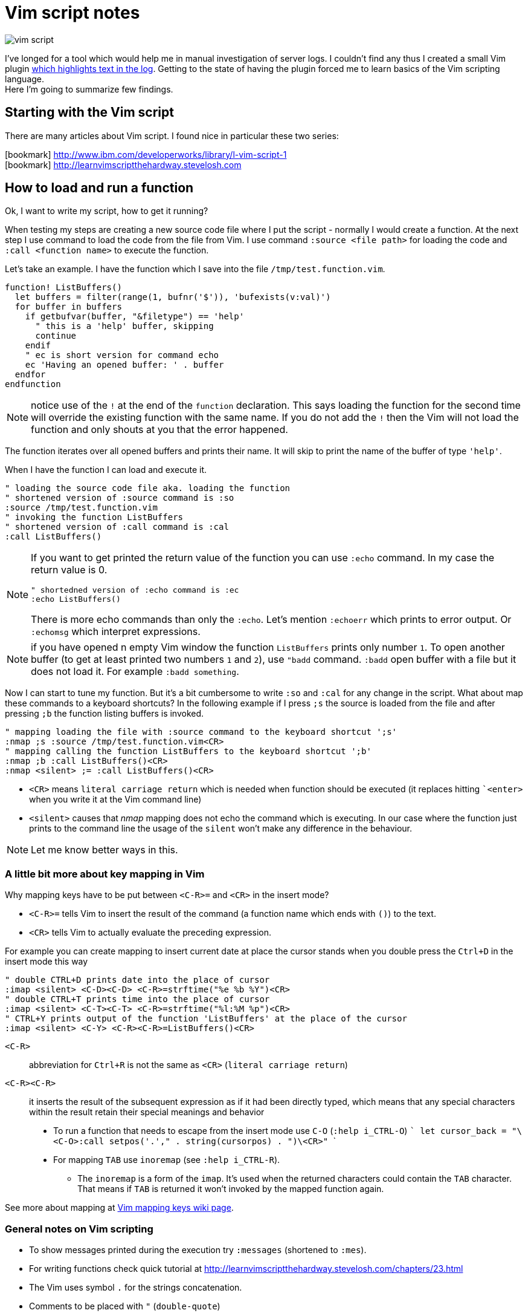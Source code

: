 = Vim script notes
:hp-image: /images/articles/vim-script.png
:hp-tags: vim, plugin, scripting
:toc: macro
:release: 1.0
:published_at: 2018-08-07
:icons: font

image::articles/vim-script.png[]

I've longed for a tool which would help me in manual investigation of server logs.
I couldn't find any thus I created a small Vim plugin
https://github.com/ochaloup/vim-syntax-match[which highlights text in the log].
Getting to the state of having the plugin forced me to learn basics of
the Vim scripting language. +
Here I'm going to summarize few findings.

== Starting with the Vim script

There are many articles about Vim script.
I found nice in particular these two series:

icon:bookmark[] http://www.ibm.com/developerworks/library/l-vim-script-1 +
icon:bookmark[] http://learnvimscriptthehardway.stevelosh.com

== How to load and run a function

Ok, I want to write my script, how to get it running?

When testing my steps are creating a new source code file
where I put the script - normally I would create a function.
At the next step I use command to load the code from the file from Vim.
I use command `:source <file path>` for loading the code and
`:call <function name>` to execute the function.

Let's take an example. I have the function which I save into the file `/tmp/test.function.vim`.

```vim
function! ListBuffers()
  let buffers = filter(range(1, bufnr('$')), 'bufexists(v:val)')
  for buffer in buffers
    if getbufvar(buffer, "&filetype") == 'help'
      " this is a 'help' buffer, skipping
      continue
    endif
    " ec is short version for command echo
    ec 'Having an opened buffer: ' . buffer
  endfor
endfunction
```

NOTE: notice use of the `!` at the end of the  `function` declaration. This says
  loading the function for the second time will override the existing function with the same name.
  If you do not add the `!` then the Vim will not load the function and only
  shouts at you that the error happened.

The function iterates over all opened buffers
and prints their name. It will skip to print the name of the buffer of type `'help'`.

When I have the function I can load and execute it.

```vim
" loading the source code file aka. loading the function
" shortened version of :source command is :so
:source /tmp/test.function.vim
" invoking the function ListBuffers
" shortened version of :call command is :cal
:call ListBuffers()
```

[NOTE]
====
If you want to get printed the return value of the function you can use `:echo` command.
In my case the return value is 0.

```vim
" shortedned version of :echo command is :ec
:echo ListBuffers()
```

There is more echo commands than only the `:echo`. Let's mention `:echoerr` which
prints to error output. Or `:echomsg` which interpret expressions.
====

NOTE: if you have opened n empty Vim window the function `ListBuffers` prints only number `1`.
  To open another buffer (to get at least printed two numbers `1` and `2`), use `"badd` command.
  `:badd` open buffer with a file but it does not load it.
  For example `:badd something`.

Now I can start to tune my function. But it's a bit cumbersome
to write `:so` and `:cal` for any change in the script.
What about map these commands to a keyboard shortcuts? In the following example
if I press `;s` the source is loaded from the file and after pressing `;b`
the function listing buffers is invoked.

```vim
" mapping loading the file with :source command to the keyboard shortcut ';s'
:nmap ;s :source /tmp/test.function.vim<CR>
" mapping calling the function ListBuffers to the keyboard shortcut ';b'
:nmap ;b :call ListBuffers()<CR>
:nmap <silent> ;= :call ListBuffers()<CR>
```

* `<CR>` means `literal carriage return` which is needed when function should be executed
  (it replaces hitting ``<enter>` when you write it at the Vim command line)
* `<silent>` causes that _nmap_ mapping does not echo the command which is executing.
  In our case where the function just prints to the command line the usage of the `silent`
  won't make any difference in the behaviour.

NOTE: Let me know better ways in this.

=== A little bit more about key mapping in Vim

Why mapping keys have to be put between `<C-R>=` and `<CR>` in the insert mode?

* `<C-R>=` tells Vim to insert the result of the command (a function name which ends with `()`) to the text.
* `<CR>` tells Vim to actually evaluate the preceding expression.

For example you can create mapping to insert current date at place the cursor stands
when you double press the `Ctrl+D` in the insert mode this way

```vim
" double CTRL+D prints date into the place of cursor
:imap <silent> <C-D><C-D> <C-R>=strftime("%e %b %Y")<CR>
" double CTRL+T prints time into the place of cursor
:imap <silent> <C-T><C-T> <C-R>=strftime("%l:%M %p")<CR>
" CTRL+Y prints output of the function 'ListBuffers' at the place of the cursor
:imap <silent> <C-Y> <C-R><C-R>=ListBuffers()<CR>
```

`<C-R>`::
abbreviation for `Ctrl+R` is not the same as `<CR>` (`literal carriage return`)
`<C-R><C-R>`::
it inserts the result of the subsequent expression as if it had been directly typed,
which means that any special characters within the result retain their special meanings and behavior

* To run a function that needs to escape from the insert mode use `C-O` (`:help i_CTRL-O`)
  ```
  let cursor_back = "\<C-O>:call setpos('.'," . string(cursorpos) . ")\<CR>"
  ```
* For mapping `TAB` use `inoremap` (see `:help i_CTRL-R`).
**  The `inoremap` is a form of the `imap`. It's used when the returned characters could contain the `TAB` character.
    That means if `TAB` is returned it won't invoked by the mapped function again.

See more about mapping at
link:http://vim.wikia.com/wiki/Mapping_keys_in_Vim_-_Tutorial_(Part_1)[Vim mapping keys wiki page].

=== General notes on Vim scripting

* To show messages printed during the execution try `:messages` (shortened to `:mes`).
* For writing functions check quick tutorial at http://learnvimscriptthehardway.stevelosh.com/chapters/23.html
* The Vim uses symbol `.` for the strings concatenation.
* Comments to be placed with `"` (`double-quote`)
* String in Vim script can be declared within `"` too. If you want to use comment but vim script expects
  `"` for the string declaration then use `|"` (`vertical bar` + `double-quote`) as the separator.

Each statement ends with end of line. For the statement over more lines use `\`(`backslash`) at the start of the line, e.g.

[source, vim]
----
call SetName(
\  first_name,
\  second_name
\)
----

On the other hand more statements could be put onto one line when separated with the `vertical bar` (`|`)

[source, vim]
----
echo "Starting..." | call ListBuffers() | echo "Done"
----

A strange thing (at least for me) is existence of the _prefixed variables_.
If you won't use the prefix they do not work for you as you would expect.
See below or check list of prefixes at https://codeyarns.com/2010/11/26/how-to-view-variables-in-vim.


=== Notes on functions writing a text to the opened document

* For adding a text to the current line you can use function `setline`.
  `:call setline(line('.'), getline('.') . ' hello')` which adds text `' hello'` at the end of the current line

* For pasting a new line to the position of the particular row you can use function `append`.
`:call append(line('.'), "new line to be added at the bottom of the current line")`


== Vim scripting language cheatsheet

=== Variables

.Variables types
[options="header"]
|================================================================
|type      |example
|scalar    | `let height = 165`
|list      | `let interests = [ 'Cinema', 'Literature', 101 ]`
|dictionary| `let phone     = { 'cell':5551017346, 'work':'?' }`
|================================================================

[WARNING]
====
Variable types, once assigned, are permanent and strictly enforced at runtime:
E.g. `let interests = 'unknown' " Error: variable type mismatch`
====

.Scopes and prefix meanings
[options="header"]
|================================================================
|Prefix      |Meaning
|`g:varname` |The variable is global
|`s:varname` |The variable is local to the current script file
|`w:varname` |The variable is local to the current editor window
|`t:varname` |The variable is local to the current editor tab
|`b:varname` |The variable is local to the current editor buffer
|`l:varname` |The variable is local to the current function
|`a:varname` |The variable is a parameter of the current function
|`v:varname` |The variable is one that Vim predefines
|================================================================

.Pseudovariables
[options="header"]
|================================================================
|Prefix        |Meaning
|`&varname`    |A Vim option (local option if defined, otherwise global)
|`&l:varname`  |A local Vim option
|`&g:varname`  |A global Vim option
|`@varname`    |A Vim register
|`$varname`    |An environment variable
|================================================================


=== Operators

.Pseudovariables
[options="header"]
|================================================================
|Operation                       |Operator syntax
|Assignment                      |`let var=expr`
|Numeric-add-and-assign          |`let var+=expr`
|Numeric-subtract-and-assign     |`let var-=expr`
|String-concatenate-and-assign   |`let var.=expr`
|Ternary operator                |`bool?expr-if-true:expr-if-false`
|Logical OR                      |`bool||bool`
|Logical AND                     |`bool&&bool`
|Numeric or string equality      |`expr==expr`
|String case insensitive eq      |`expr==?expr`
|String case sensitive eq        |`expr==#expr`
|Numeric or string inequality    |`expr!=expr`
|Numeric or string greater-then  |`expr>expr`
|Numeric or string gr-or-eq      |`expr>=expr`
|Numeric or string less than     |`expr<expr`
|Numeric or string l-or-eq       |`expr<=expr`
|Numeric addition                |`num+num`
|Numeric subtraction             |`num-num`
|String concatenation            |`str.str`
|Numeric multiplication          |`num*num`
|Numeric division                |`num/num`
|Numeric modulus                 |`num%num`
|Convert to number               |`+num`
|Numeric negation                |`-num`
|Logical NOT                     |`!bool`
|Parenthetical precedence        |`(expr)`
|================================================================


* numeric value zero is false in the boolean context; any non-zero numeric value is considered true
* when a string is used as a boolean, it is first converted to an integer, and then evaluated for true
** for checking emptiness is needed to be used a function: `empty(a_string)`
* comparators always perform *numeric comparison* (unless both operands are strings).
  In particular, if one operand is a string and the other a number, the string will be converted to a number.
* `let ident='Vim'`
** `ident == 0`     always numeric equality - always true (string `'Vim'` converted to number `0`)
** `ident == '0'`   uses string equality if `ident` contains string but numeric equality if `ident` contains number
* case sentistive/insensitive could  be used with any comparators (`<#` operator means `less-than case sensitive`)
** string comparision honor the settings of vim's `ignorecase` option, using the `#` and `?` will force
   either case sensitive or case insensitive comparision


==== Floating point operations

Floating point has to be explicitly marked. Floating point arithmetic comes at Vim 7.2 and later.

[source,vim]
----
let filecount = 234

echo filecount/100   |" echoes 2
echo filecount/100.0 |" echoes 2.34
----

=== Code structure/Syntax

==== IF syntax

```vim
if left_width >= 0
    let max_align_col = max([max_align_col, left_width])
    ...
endif
```

==== FOR syntax

```vim
for linetext in getline(firstline, lastline)
    " working with text on the line
    ...
endfor
```

```vim
for linenum in range(firstline, lastline)
    " working with line numbers
    ...
```

==== Iterating over nested list

```vim
for [name, rank, serial] in list_of_lists
    echo rank . ' ' . name . '(' . serial . ')'
endfor
```

==== Ternary operator

```vim
return completion . (restore ? cursor_back : "")
```

==== If with regexp (if statement, conditional)

```vim
if curr_line =~ '\k' . curr_pos_pat
  return "\<C-N>"
endif
```

==== Elif statement (elseif statement)

```vim
if 0
 echom "if"
elseif "nope!"
 echom "elseif"
else
 echom "finally!"
endif``
```

==== Try/catch

```vim
" mkdir can throw E739 error when is unable to create the requested directory
try
    call mkdir( required_dir, 'p' )
catch
    echo "Can't create directory " . required_dir
endtry
```

==== Lists

===== List creation could be

```vim
let data = [1,2,3,4,5,6,"seven"]
```

And various manipulation on it - e.g. indices less than zero, which then count backward from the end of the list:
`let data[-1] .=  ' samurai'`

===== List comparision

* operator `=` compares values (all values are the same, containers can be different)
* operator `is` compares identity (containers have to be the same)

===== Nested list

```vim
let pow = [
\   [ 1, 0, 0, 0  ],
\   [ 1, 1, 1, 1  ],
\]
" and later...
echo pow[x][y]
```

===== List concatenation

```vim
let activities = ['sleep', 'eat'] + ['game', 'drink']
let activities += ['code']
```

====== Sublist

```vim
let weekdays = week[1:5]
```

* list assignment to a variable is assignment of pointer/reference. For having copy use function `copy()` or `deepcopy()`.

====== Filter and map functionality

That's specific functionality working on lists. `Filter` filters values
and `map` applies some function on each value of the list.

* `let positive_only = filter(copy(list_of_numbers), 'v:val >= 0')`
* `let increased_numbers = map(copy(list_of_numbers), 'v:val + 10')`

==== Dictionaries

======  Basics

```vim
let seen = {}   " Haven't seen anything yet
let daytonum = { 'Sun':0, 'Mon':1, 'Tue':2, 'Wed':3, 'Thu':4, 'Fri':5, 'Sat':6 }
let day = daytonum['Sun']
```

====== For loop

```vim
for [next_key, next_val] in items(dict)
    let result = process(next_val)
    echo "Result for " next_key " is " result
endfor
```

====== Remove

```vim
remove(dictionary, 'key')
unlet dictionary['key']  "command unlet used
```

=== Functions declaration

* `function <name>()` declares function, name has to be unique, parentheses can contain arguments of the function
* `function! <name>()` declares function, if function of the name exists it's overridden
* function ends with definition `endfunction`
* function name has to start with capital letter or with `s:` which declares it as local for the current script file

Function could be scoped in the same way as variables can be - e.g. `function s:<name>()`
says that function is visible only in scope of current script file (see `s:`).

[IMPORTANT]
====
In difference from other scripting languages you can't ignore return value of function.
If function returns anything you need to use it - ie. `let a = s:fuctionname()`. Or you can use
`echo` command like `echo s:functionname()`.
====

If function does not return anything then you can invoke it by calling through `call` like `call s:functionname()`.

==== Function arguments

`function name(param, param2)`

You can access to parameters by name or by position. In both cases you need to use prefix `a:` for get value.

```vim
function printme(text)
  echo a:text
  echo a:1
endfunction
```

NOTE: if position argument is used then `a:0` contains number of arguments.

For undefined number of arguments use `...`. For examplee `function CommentBlock(comment, ...)`.
Now you can access to comment as `a:comment` and any other arguments are accesible
via position parameter declaration. You can check number of argument by `let introducer =  a:0 >= 1  ?  a:1  :  "//"`.

Normally the function is called in scope of current line. You can define scope that function work at,
by scope definition `<from,to>call <function_name>`. For example `5,$call CommentBlock` will call _CommentBlock_ function
for each line starting line number 5 and ending at the end of the file.

If we want to have special handling of the ranges we can say that range attributes
won't be considered and function will called just once `function DeAmperfyAll() range`.
The word `range` says to call function only once (not once for each line in the range).
Then there could be added special parameters `a:firstline` and `a:lastline`
which returns the range that user called the function within.
We can use it for example `for linenum in range(a:firstline, a:lastline)`

If visual mode is used then function for the range of the visual block could be used as `Vip:call DeAmperfyAll()`.

=== Interesting out-of-the-box functions

To help and to see what functions we can use
`:help functions` and listing `:help function-list`

|===
|`echo`           |internal statement showing a string (result of function) on line at bottom of window
|`exists()`       |says if particular property is declared/exists - e.g. `exists('b:backup_count')`
|`input()`        |ask user to write a text and that is returned from the function
|`virtcol()`      |returns on-screen column (or "virtual column"), '.' argument specifies that you want the column number of the current cursor position
|`getpos()`       |returns position of cursor - for current line it's `getpos('.')`
|`setpos()`       |setting position of cursor
|`search()`       |function to look backwards through the file from the cursor position, search(regexp pattern to find, configuration string - e.g. `bnW` means _search backwards but not to move the cursor nor to wrap the search_,
                  if search fails returns 0; or flags `nW` search downwards and returns -1 if search hit the end of file
|`getfontname()`  |shows guifont name, works only for gvim, font name could be set with `:set guifont=Monospace\ 20` or on win `:set guifont=Monospace:h20`
|`getline()`      |returns line defined with number - getline(line_number)
|`setline()`      |brother of `getline()` but it repaces text at passed line and changes to particular text `setline('.', 'hello')` - this changes text on current line for phrase 'hello'
|`line()`         |returns line number e.g. `line('.')` returns number of the current line or `line('$')` returns number of last line of the text
|`matchstr()`     |returns part of the string that matches pattern - ie. matchstr(string_to_check, target_pattern) - returns that part of the string where target pattern matches, ie. matchstr('abc', 'b.') returns 'bc'
|`match()`        |tries to match a character from text defined by regexp - ie. `match(linetext, '\s*', ASSIGN_OP)` returns -1 if does not match assigment operation character in the text
|`matchlist()`    |returns a list of all the fields captured by the regex - ie. `matchlist(linetext, regexp)`
|`substitute()`   |substitutes text - `substitute(text_of_line, regexp_to_find_on_the_line, replacement_string, flags/tags)`
|`max([..,..])`   |returns bigger number from a list (see below)
|`strlen()`       |returns length of a string
|`printf()`       |printing text in reformated way specified by formatter
|`execute`        |used to evaluate a string as if it were a Vimscript command
|`silent! execute`|executing regexp stuff - e.g. `silent ! execute "'[,']s/" . signature . '/\= ' . replacement . '/'`
|`expand()`       |expanding expression, expansion could be modified (see `:h expand`), for example "head" of file path of currently opened file filepath:  `expand("%:h")`
|`isdirectory()`  |is requested path directory which exists
|`mkdir()`        |creating directory, flags could be used `mkdir(dir_path, 'p')` where flag `p` means create parent dir if not exists
|`confirm()`      |asking user for confirmation, it will gives options for user in way of `confirm("is that ok?", "yes\nno")` and returns 1 or 2
|`exit`           |inner command that exits function or so
|`system('date')` |returns current date
|`` |
|===


==== Functions for list
|===
|`copy()`        |providing shallow copy of a list (as normally assigning a list to different property means only referencing the same pointer)
|`deepcopy()`    |providing deep copy of a list
|`len()`         |length of list
|`empty()`       |is list empty?, the same as `len(a_list) == 0`
|`max()/min()`   |maximum or minimum from list of numbers
|`index()`       |index of first occurrence of value or pattern in list, is `index(list, value)`, uses `==` comparision
|`match()`       |index of first occurrence of value or pattern in list, is `match(list, pattern)`, uses `=~` comparision
|`range()`       |generating list of numbers in some range e.g. `range(min,max,step)`
|`split()`       |split to sequence of word ie. `split(text, delimiter_pattern)`
|`join()`        |joining list values
|`insert()`      |
|`add()`         |
|`extend()`      |
|`remove()`      |remove({list},{index}) removes item from the list and returns it
|`sort()`        |
|`reverse()`     |
|===

==== Function for dictionaries
|===
|`keys()`        |list of keys from dictionary
|`values()`      |list of values from dictionary
|`has_key()`     |say if particular dictionary has a key
|`items()`       |list of lists where each sublist contains 'key' and 'value' of the dictionary item
|`extend()`      |adding other dictionary to a dictionary
|`remove()`      |remove key from dictionary
|`unlet`         |remove from dictionary (_inner command, not a function_)
|`empty()`       |true if no entries at all
|`len()`         |how many entries?
|`count()`       |how many values are equal to str?
|`max()`         |find largest value of any entry
|`min()`         |find smallest value of any entry
|`call map()`    |transform values by eval'ing string
|`echo string()` |print dictionary as key/value pairs
|===


==== Vim events

To get info about what are available events for the hooks run
`:help autocmd-events` or for detailed info `:help autocmd-events-abc`.

Mechanism of interception of events is known as `autocommand`.

```vim
autocmd  EventName  filename_pattern   :command
autocmd  EventName,EventName2,...  filename_pattern   :command
autocmd  EventName  filename_pattern   :silent command
```

* `EventName` is one of help page `:help autocmd-events`, if more events are specified the `autocmd` will be invoked for any of them
* `filename_pattern` is similar to bash pattern see `:help autocmd-patterns`
* command is any valid vim command (colon at the start of command is optional but recommended)
** Vim normally displays a notification after command completes. To disable that the option `silent` could be used

Autocommands could be grouped and then worked together

```vim
augroup GROUPNAME
    " autocommand specifications here ...
augroup END
```

Deactivation with `autocmd!` command

```vim
" generic syntax
autocmd!  [group]  [EventName [filename_pattern]]

" deactivate whole group not depending on event name
autocmd!  Unfocussed      *      *.txt
" deactivate whole group not concerning file type
autocmd!  Unfocussed
```

`autocmd!` itself deactivates from current group and is useful for doing cleanup
before settings group autocommands.
Adding an `autocmd!` to the start of every group is important because autocommands
do not statically declare event handlers; they dynamically create them.

```vim
augroup Unfocussed
    autocmd!

    autocmd  FocusLost  *.txt   :call Autosave()
    ...
augroup END
```

Another useful set of events are `BufWritePre`, `FileWritePre`, and `FileAppendPre`.
These `Pre` events are queued just before your Vim session writes a buffer back to disk
(as a result of a command such as `:write`, `:update`, or `:saveas`).
For all three types of events, Vim sets the special line-number aliases `'[` and `']`
to the range of lines being written. For example usage for `s` is:

```vim
'[,']s/^This file last updated: \zs.*/\= strftime("%c") /
```

=== User commands

`:help user-commands`

Simple example how user can create his own command: `command Showme echo 'hello'`

NOTE: user command has to start with the capital letter

For command that will call a function and pass arguments do

```
command! -nargs=1 MyCommand call s:MyFunc(<f-args>)
command! -nargs=1 Showme echo <f-args>
```

For quoting arguments use (as seen above for echo we can do it easier without `execute` command being used but this is for showing how that could be)

```
:command! -nargs=1 FW execute "echo" string(<q-args>)
```

== Summary

These were my notes on Vim scripting. Hopefully somebody finds them useful.
I will be happy if you let me know how to enhance this guide.
